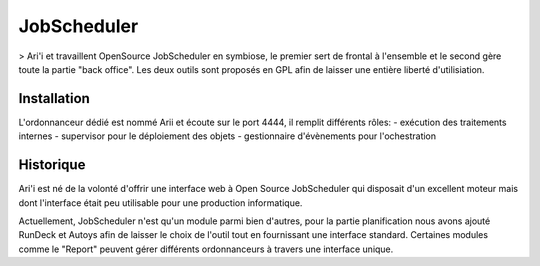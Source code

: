 JobScheduler
============

> Ari'i et travaillent OpenSource JobScheduler en symbiose, le premier sert de frontal à l'ensemble et le second gère toute la partie "back office". Les deux outils sont proposés en GPL afin de laisser une entière liberté d'utilisiation.

Installation
------------
L'ordonnanceur dédié est nommé Arii et écoute sur le port 4444, il remplit différents rôles:
- exécution des traitements internes
- supervisor pour le déploiement des objets
- gestionnaire d'évènements pour l'ochestration

Historique
----------

Ari'i est né de la volonté d'offrir une interface web à Open Source JobScheduler qui disposait d'un excellent moteur mais dont l'interface était peu utilisable pour une production informatique.

Actuellement, JobScheduler n'est qu'un module parmi bien d'autres, pour la partie planification nous avons ajouté RunDeck et Autoys afin de laisser le choix de l'outil tout en fournissant une interface standard. Certaines modules comme le "Report" peuvent gérer différents ordonnanceurs à travers une interface unique.
